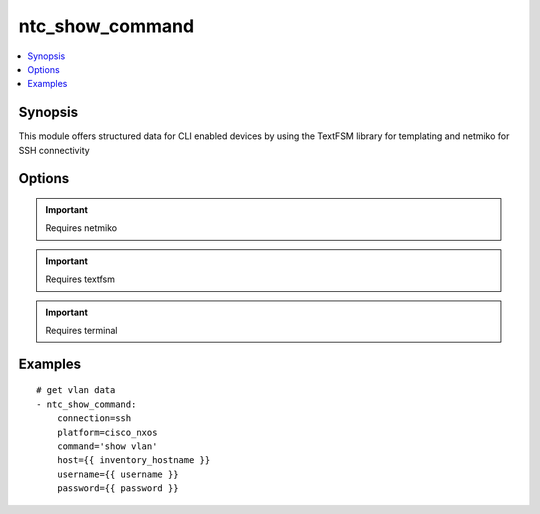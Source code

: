 .. _ntc_show_command:


ntc_show_command
++++++++++++++++

.. contents::
   :local:
   :depth: 1


Synopsis
--------


This module offers structured data for CLI enabled devices by using the TextFSM library for templating and netmiko for SSH connectivity

Options
-------

.. raw:: html

    <table border=1 cellpadding=4>
    <tr>
    <th class="head">parameter</th>
    <th class="head">required</th>
    <th class="head">default</th>
    <th class="head">choices</th>
    <th class="head">comments</th>
    </tr>
            <tr style="text-align:center">
    <td style="vertical-align:middle">command</td>
    <td style="vertical-align:middle">yes</td>
    <td style="vertical-align:middle"></td>
        <td style="vertical-align:middle;text-align:left"><ul style="margin:0;"></ul></td>
        <td style="vertical-align:middle;text-align:left">
      Command to execute on target device<br>    </td>
    </tr>
            <tr style="text-align:center">
    <td style="vertical-align:middle">connection</td>
    <td style="vertical-align:middle">no</td>
    <td style="vertical-align:middle">ssh</td>
        <td style="vertical-align:middle;text-align:left"><ul style="margin:0;"><li>ssh</li><li>offline</li></ul></td>
        <td style="vertical-align:middle;text-align:left">
      connect to device using netmiko or read from offline file for testing<br>    </td>
    </tr>
            <tr style="text-align:center">
    <td style="vertical-align:middle">delay</td>
    <td style="vertical-align:middle">no</td>
    <td style="vertical-align:middle">1</td>
        <td style="vertical-align:middle;text-align:left"><ul style="margin:0;"></ul></td>
        <td style="vertical-align:middle;text-align:left">
      Wait for command output from target device<br>    </td>
    </tr>
            <tr style="text-align:center">
    <td style="vertical-align:middle">file</td>
    <td style="vertical-align:middle">no</td>
    <td style="vertical-align:middle"></td>
        <td style="vertical-align:middle;text-align:left"><ul style="margin:0;"></ul></td>
        <td style="vertical-align:middle;text-align:left">
      If using connection=offline, this is the file (with path) of a file that contains raw text output, i.e. 'show command' and then the contents of the file will be rendered with the the TextFSM template<br>    </td>
    </tr>
            <tr style="text-align:center">
    <td style="vertical-align:middle">host</td>
    <td style="vertical-align:middle">no</td>
    <td style="vertical-align:middle"></td>
        <td style="vertical-align:middle;text-align:left"><ul style="margin:0;"></ul></td>
        <td style="vertical-align:middle;text-align:left">
      IP Address or hostname (resolvable by Ansible control host)<br>    </td>
    </tr>
            <tr style="text-align:center">
    <td style="vertical-align:middle">index_file</td>
    <td style="vertical-align:middle">no</td>
    <td style="vertical-align:middle">index</td>
        <td style="vertical-align:middle;text-align:left"><ul style="margin:0;"></ul></td>
        <td style="vertical-align:middle;text-align:left">
      name of index file.  file location must be relative to the template_dir<br>    </td>
    </tr>
            <tr style="text-align:center">
    <td style="vertical-align:middle">password</td>
    <td style="vertical-align:middle">no</td>
    <td style="vertical-align:middle"></td>
        <td style="vertical-align:middle;text-align:left"><ul style="margin:0;"></ul></td>
        <td style="vertical-align:middle;text-align:left">
      Password used to login to the target device<br>    </td>
    </tr>
            <tr style="text-align:center">
    <td style="vertical-align:middle">platform</td>
    <td style="vertical-align:middle">yes</td>
    <td style="vertical-align:middle">ssh</td>
        <td style="vertical-align:middle;text-align:left"><ul style="margin:0;"></ul></td>
        <td style="vertical-align:middle;text-align:left">
      Platform FROM the index file<br>    </td>
    </tr>
            <tr style="text-align:center">
    <td style="vertical-align:middle">port</td>
    <td style="vertical-align:middle">no</td>
    <td style="vertical-align:middle">22</td>
        <td style="vertical-align:middle;text-align:left"><ul style="margin:0;"></ul></td>
        <td style="vertical-align:middle;text-align:left">
      SSH port to use to connect to the target device<br>    </td>
    </tr>
            <tr style="text-align:center">
    <td style="vertical-align:middle">template_dir</td>
    <td style="vertical-align:middle">no</td>
    <td style="vertical-align:middle">ntc_templates</td>
        <td style="vertical-align:middle;text-align:left"><ul style="margin:0;"></ul></td>
        <td style="vertical-align:middle;text-align:left">
      path where TextFSM templates are stored. Default path is ntc with ntc in the same working dir as the playbook being run<br>    </td>
    </tr>
            <tr style="text-align:center">
    <td style="vertical-align:middle">username</td>
    <td style="vertical-align:middle">no</td>
    <td style="vertical-align:middle"></td>
        <td style="vertical-align:middle;text-align:left"><ul style="margin:0;"></ul></td>
        <td style="vertical-align:middle;text-align:left">
      Username used to login to the target device<br>    </td>
    </tr>
        </table><br>


.. important:: Requires netmiko


.. important:: Requires textfsm


.. important:: Requires terminal


Examples
--------

.. raw:: html

    <br/>


::

    
    # get vlan data
    - ntc_show_command:
        connection=ssh
        platform=cisco_nxos
        command='show vlan'
        host={{ inventory_hostname }}
        username={{ username }}
        password={{ password }}
    




